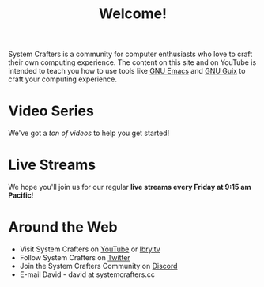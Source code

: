 #+title: Welcome!

System Crafters is a community for computer enthusiasts who love to craft their own computing experience.  The content on this site and on YouTube is intended to teach you how to use tools like [[https://www.gnu.org/software/emacs/][GNU Emacs]] and [[https://guix.gnu.org/][GNU Guix]] to craft your computing experience.

* Video Series

We've got a [[videos/][ton of videos]] to help you get started!

* Live Streams

We hope you'll join us for our regular *live streams every Friday at 9:15 am Pacific*!

* Around the Web

- Visit System Crafters on [[https://youtube.com/c/SystemCrafters][YouTube]] or [[https://lbry.tv/@SystemCrafters:e][lbry.tv]]
- Follow System Crafters on [[https://twitter.com/SystemCrafters][Twitter]]
- Join the System Crafters Community on [[https://discord.gg/yVD8Gx6][Discord]]
- E-mail David - david at systemcrafters.cc
